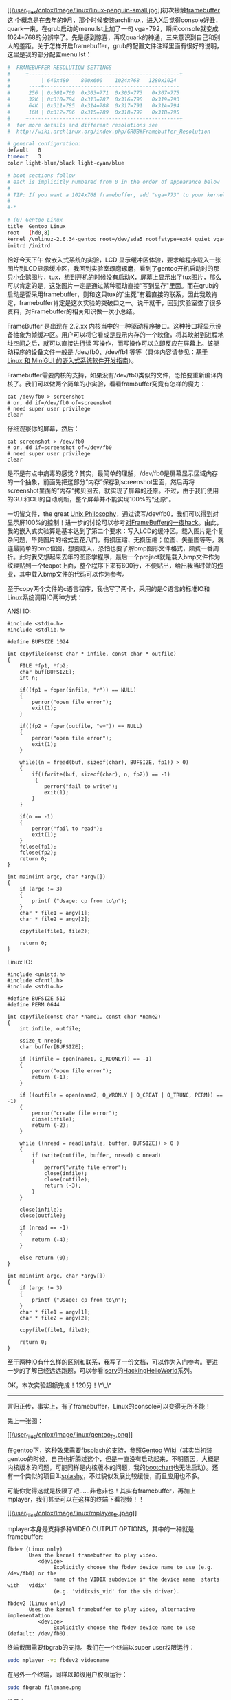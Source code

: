 [[http://en.wikipedia.org/wiki/Linux_penguin][[[/user_files/cnlox/Image/linux/linux-penguin-small.jpg]]]]初次接触[[http://en.wikipedia.org/wiki/Framebuffer][framebuffer]]这
个概念是在去年的9月，那个时候安装archlinux，进入X后觉得console好丑，quark一来，在grub启动的menu.lst上加了一句
vga=792，瞬间console就变成1024*768的分辨率了。先是感到惊喜，再叹quark的神通，三来意识到自己和别人的差距。关于怎样开启framebuffer，grub的配置文件注释里面有很好的说明，这里是我的部分配置menu.lst：

#+BEGIN_SRC sh
    #  FRAMEBUFFER RESOLUTION SETTINGS
    #     +-------------------------------------------------+
    #          | 640x480    800x600    1024x768   1280x1024
    #      ----+--------------------------------------------
    #      256 | 0x301=769  0x303=771  0x305=773   0x307=775
    #      32K | 0x310=784  0x313=787  0x316=790   0x319=793
    #      64K | 0x311=785  0x314=788  0x317=791   0x31A=794
    #      16M | 0x312=786  0x315=789  0x318=792   0x31B=795
    #     +-------------------------------------------------+
    #  for more details and different resolutions see
    #  http://wiki.archlinux.org/index.php/GRUB#Framebuffer_Resolution 

    # general configuration:
    default   0
    timeout   3
    color light-blue/black light-cyan/blue

    # boot sections follow
    # each is implicitly numbered from 0 in the order of appearance below
    #
    # TIP: If you want a 1024x768 framebuffer, add "vga=773" to your kernel line.
    #
    #-*

    # (0) Gentoo Linux 
    title  Gentoo Linux
    root   (hd0,8)
    kernel /vmlinuz-2.6.34-gentoo root=/dev/sda5 rootfstype=ext4 quiet vga=792
    initrd /initrd
#+END_SRC

恰好今天下午 做嵌入式系统的实验，LCD
显示缓冲区体验，要求编程序载入一张图片到LCD显示缓冲区，我回到实验室琢磨琢磨，看到了gentoo开机启动时的那只小企鹅图片，tux，想到开机的时候没有启动X，屏幕上显示出了tux图片，那么可以肯定的是，这张图片一定是通过某种驱动直接“写到显存"里面。而在grub的启动是否采用framebuffer，则和这只tux的”生死“有着直接的联系，因此我敢肯定，framebuffer肯定是这次实验的突破口之一。说干就干，回到实验室查了很多资料，对Framebuffer的相关知识做一次小总结。

FrameBuffer 是出现在 2.2.xx
内核当中的一种驱动程序接口。这种接口将显示设备抽象为帧缓冲区。用户可以将它看成是显示内存的一个映像，将其映射到进程地址空间之后，就可以直接进行读
写操作，而写操作可以立即反应在屏幕上。该驱动程序的设备文件一般是
/dev/fb0、/dev/fb1
等等（具体内容请参见：[[http://www.ibm.com/developerworks/cn/linux/embed/minigui/guide/part8/][基于
Linux 和 MiniGUI 的嵌入式系统软件开发指南]]）。

Framebuffer需要内核的支持，如果没有/dev/fb0类似的文件，恐怕要重新编译内核了。我们可以做两个简单的小实验，看看frambuffer究竟有怎样的魔力：

#+BEGIN_SRC C++
    cat /dev/fb0 > screenshot
    # or, dd if=/dev/fb0 of=screenshot
    # need super user privilege
    clear
#+END_SRC

仔细观察你的屏幕，然后：

#+BEGIN_SRC C++
    cat screenshot > /dev/fb0
    # or, dd if=screenshot of=/dev/fb0
    # need super user privilege
    clear
#+END_SRC

是不是有点中病毒的感觉？其实，最简单的理解，/dev/fb0是屏幕显示区域内存的一个抽象，前面先把这部分“内存”保存到screenshot里面，然后再将screenshot里面的”内存“拷贝回去，就实现了屏幕的还原。不过，由于我们使用的GUI和CLI的自动刷新，整个屏幕并不能实现100%的“还原”。

一切皆文件，the great
[[http://en.wikipedia.org/wiki/Unix_philosophy][Unix
Philosophy]]，通过读写/dev/fb0，我们可以得到对显示屏100%的控制！进一步的讨论可以参考[[http://对FrameBuffer的一夜hack][对FrameBuffer的一夜hack]]。由此，我的嵌入式实验算是基本达到了第二个要求：写入LCD的缓冲区。载入图片是个复杂问题，毕竟图片的格式五花八门，有损压缩、无损压缩；位图、矢量图等等，就连最简单的bmp位图，想要载入，恐怕也要了解bmp图形文件格式，颇费一番周折。此时我又想起来去年的图形学程序，最后一个project就是载入bmp文件作为纹理贴到一个teapot上面，整个程序下来有600行，不便贴出，给出我当时做的[[/user_files/cnlox/File/opengl/opengl_load_bmp_texture.rar][作业]]，其中载入bmp文件的代码可以作为参考。

至于copy两个文件的c语言程序，我也写了两个，采用的是C语言的标准IO和Linux系统调用IO两种方式：

ANSI IO:

#+BEGIN_SRC C++
    #include <stdio.h>
    #include <stdlib.h>

    #define BUFSIZE 1024

    int copyfile(const char * infile, const char * outfile) 
    {
        FILE *fp1, *fp2;
        char buf[BUFSIZE];
        int n;

        if((fp1 = fopen(infile, "r")) == NULL)
        { 
            perror("open file error");
            exit(1);
        }
        
        if((fp2 = fopen(outfile, "w+")) == NULL)
        { 
            perror("open file error");
            exit(1);
        }

        while((n = fread(buf, sizeof(char), BUFSIZE, fp1)) > 0)
        { 
            if((fwrite(buf, sizeof(char), n, fp2)) == -1)
             {
                perror("fail to write");
                exit(1);
            }
        }

        if(n == -1)
        { 
            perror("fail to read");
            exit(1);
        }
        fclose(fp1);
        fclose(fp2);
        return 0;
    }

    int main(int argc, char *argv[])
    {
        if (argc != 3)
        {
            printf ("Usage: cp from to\n");
        }
        char * file1 = argv[1];
        char * file2 = argv[2];

        copyfile(file1, file2);
        
        return 0;
    }
#+END_SRC

Linux IO:

#+BEGIN_SRC C++
    #include <unistd.h>
    #include <fcntl.h>
    #include <stdio.h>

    #define BUFSIZE 512
    #define PERM 0644

    int copyfile(const char *name1, const char *name2)
    {
        int infile, outfile;

        ssize_t nread;
        char buffer[BUFSIZE];

        if ((infile = open(name1, O_RDONLY)) == -1)
        {
            perror("open file error");
            return (-1);
        }

        if ((outfile = open(name2, O_WRONLY | O_CREAT | O_TRUNC, PERM)) == -1)
        {
            perror("create file error");
            close(infile);
            return (-2);
        }

        while ((nread = read(infile, buffer, BUFSIZE)) > 0 )
        {
            if (write(outfile, buffer, nread) < nread)
            {
                perror("write file error");
                close(infile);
                close(outfile);
                return (-3);
            }
        }

        close(infile);
        close(outfile);

        if (nread == -1)
        {
            return (-4);
        }

        else return (0);
    }

    int main(int argc, char *argv[])
    {
        if (argc != 3)
        {
            printf ("Usage: cp from to\n");
        }
        char * file1 = argv[1];
        char * file2 = argv[2];

        copyfile(file1, file2);
        
        return 0;
    }
#+END_SRC

至于两种IO有什么样的区别和联系，我写了一份[[/user_files/cnlox/File/linux/os8.pdf][文档]]，可以作为入门参考。更进一步的了解已经远远跑题，可以参看[[http://jserv.sayya.org/][jserv]]的[[http://jserv.sayya.org/helloworld/][HackingHelloWorld]]系列。

OK，本次实验超额完成！120分！\^\_\^

--------------

言归正传，事实上，有了framebuffer，Linux的console可以变得无所不能！

先上一张图：

[[http://cs2.swfc.edu.cn/~wanghuan/xueruini/GNU/Gentoo.html][[[/user_files/cnlox/Image/linux/gentoo_fb.png]]]]

在gentoo下，这种效果需要fbsplash的支持，参照[[http://en.gentoo-wiki.com/wiki/Fbsplash][Gentoo
Wiki]]（其实当初装gentoo的时候，自己也折腾过这个，但是一直没有启动起来，不明原因，大概是内核版本的问题，可能同样是内核版本的问题，我的[[http://www.google.com.hk/url?sa=t&source=web&cd=1&ved=0CBQQFjAA&url=http%3A%2F%2Fwww.bootchart.org%2F&ei=na4PTKLSLcaDcLa7xN8M&usg=AFQjCNF_z7mk6sxD0yhLlR0r973R7n4-fw][bootchart]]也无法启动[[http://cnlox.is-programmer.com/javascripts/fckeditor/editor/images/smiley/chito/icon_question.gif]]）。还有一个类似的项目叫[[http://splashy.alioth.debian.org/wiki/start][splashy]]，不过貌似发展比较缓慢，而且应用也不多。

可能你觉得这就是极限了吧......非也非也！其实有framebuffer，再加上mplayer，我们甚至可以在这样的终端下看视频！！

[[http://v.youku.com/v_show/id_XMTE5Njc2MDg0.html][[[/user_files/cnlox/Image/linux/mplayer_fb.jpeg]]]]

mplayer本身是支持多种VIDEO OUTPUT OPTIONS，其中的一种就是framebuffer:

#+BEGIN_SRC C++
           fbdev (Linux only)
                  Uses the kernel framebuffer to play video.
                     <device>
                          Explicitly choose the fbdev device name to use (e.g. /dev/fb0) or the
                          name of the VIDIX subdevice if the device name  starts  with  'vidix'
                          (e.g. 'vidixsis_vid' for the sis driver).

           fbdev2 (Linux only)
                  Uses the kernel framebuffer to play video, alternative implementation.
                     <device>
                          Explicitly choose the fbdev device name to use (default: /dev/fb0).
#+END_SRC

终端截图需要fbgrab的支持。我们在一个终端以super user权限运行：

#+BEGIN_SRC sh
    sudo mplayer -vo fbdev2 videoname
#+END_SRC

在另外一个终端，同样以超级用户权限运行：

#+BEGIN_SRC sh
    sudo fbgrab filename.png
#+END_SRC

注意：

-  mplayer -vo选项需要为fbdev2，fbdev不行
-  fbgrab生成的png格式图像需要转换成jpeg格式才能得到满意的效果，否则视频区域一片透明，这可能与图像压缩算法有关（具体我就不知道了[[http://cnlox.is-programmer.com/javascripts/fckeditor/editor/images/smiley/chito/icon_confused.gif]]）。

差不多了，All about
framebuffer。下一次，写一写如何打造高效快捷的终端环境，敬请期待！
